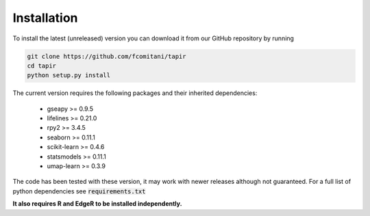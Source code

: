 ============
Installation
============

..
   tapir can be easily installed through python standard 
   package managers without worrying about dependencies. 

   With pip

   .. code-block:: bash

      pip install tapir

To install the latest (unreleased) version 
you can download it from our GitHub repository by running 

.. code-block:: bash

   git clone https://github.com/fcomitani/tapir
   cd tapir
   python setup.py install


The current version requires the following 
packages and their inherited dependencies:

   - gseapy >= 0.9.5
   - lifelines >= 0.21.0
   - rpy2 >= 3.4.5
   - seaborn >= 0.11.1
   - scikit-learn >= 0.4.6
   - statsmodels >= 0.11.1
   - umap-learn >= 0.3.9

The code has been tested with these version, it may 
work with newer releases although not guaranteed.
For a full list of python dependencies see :code:`requirements.txt`

**It also requires R and EdgeR to be installed independently.**
